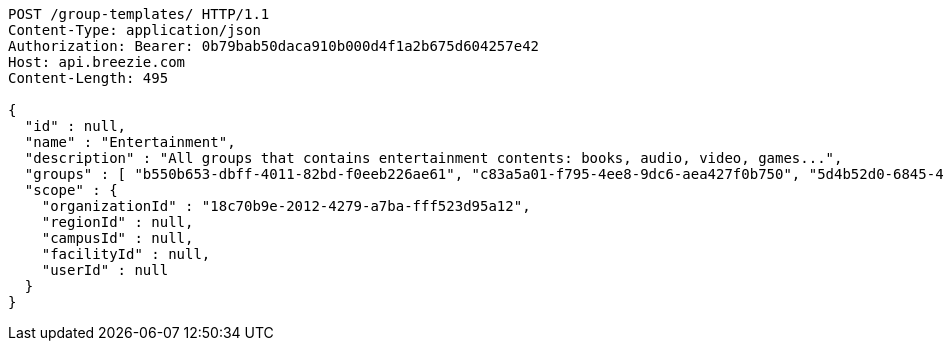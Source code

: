 [source,http,options="nowrap"]
----
POST /group-templates/ HTTP/1.1
Content-Type: application/json
Authorization: Bearer: 0b79bab50daca910b000d4f1a2b675d604257e42
Host: api.breezie.com
Content-Length: 495

{
  "id" : null,
  "name" : "Entertainment",
  "description" : "All groups that contains entertainment contents: books, audio, video, games...",
  "groups" : [ "b550b653-dbff-4011-82bd-f0eeb226ae61", "c83a5a01-f795-4ee8-9dc6-aea427f0b750", "5d4b52d0-6845-46f9-b9a7-cbbf33bd991f", "79669ca2-f3ad-4c6e-8940-73f9beee1e36" ],
  "scope" : {
    "organizationId" : "18c70b9e-2012-4279-a7ba-fff523d95a12",
    "regionId" : null,
    "campusId" : null,
    "facilityId" : null,
    "userId" : null
  }
}
----
